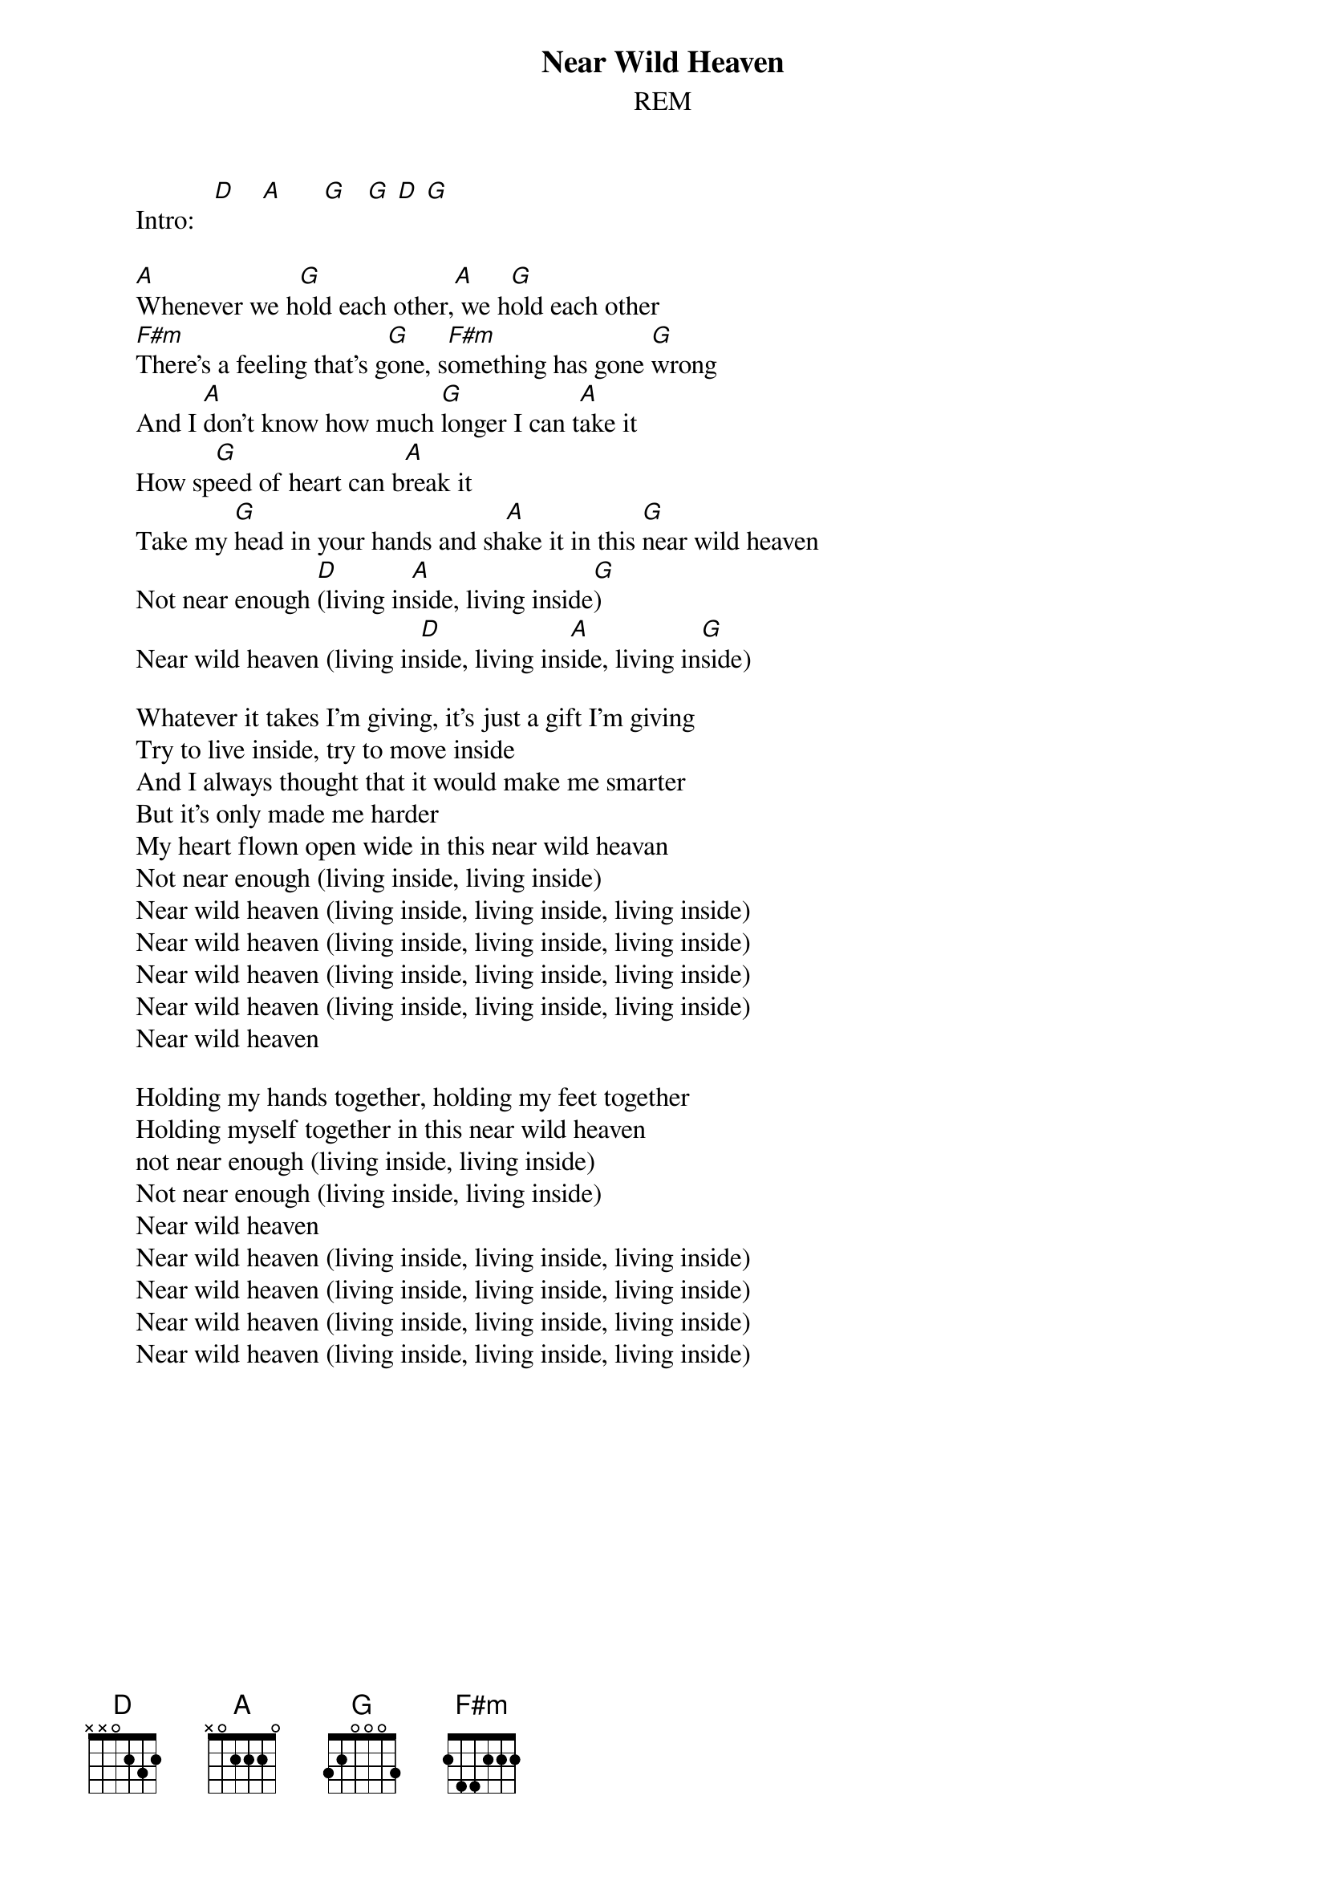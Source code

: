 #From: Rich Ormerod <Richard.Ormerod@newcastle.ac.uk>
{t:Near Wild Heaven}
{st:REM}

       Intro:   [D]    [A]      [G]   [G] [D] [G]
       
       [A]Whenever we h[G]old each other,[A] we h[G]old each other
       [F#m]There's a feeling that's g[G]one, s[F#m]omething has gone [G]wrong
       And I [A]don't know how much [G]longer I can t[A]ake it
       How sp[G]eed of heart can b[A]reak it
       Take my [G]head in your hands and sh[A]ake it in this [G]near wild heaven
       Not near enough [D](living in[A]side, living inside[G])
       Near wild heaven (living in[D]side, living ins[A]ide, living in[G]side)
       
       Whatever it takes I'm giving, it's just a gift I'm giving
       Try to live inside, try to move inside
       And I always thought that it would make me smarter
       But it's only made me harder
       My heart flown open wide in this near wild heavan
       Not near enough (living inside, living inside)
       Near wild heaven (living inside, living inside, living inside)
       Near wild heaven (living inside, living inside, living inside)
       Near wild heaven (living inside, living inside, living inside)
       Near wild heaven (living inside, living inside, living inside)
       Near wild heaven
       
       Holding my hands together, holding my feet together
       Holding myself together in this near wild heaven
       not near enough (living inside, living inside)
       Not near enough (living inside, living inside)
       Near wild heaven
       Near wild heaven (living inside, living inside, living inside)
       Near wild heaven (living inside, living inside, living inside)
       Near wild heaven (living inside, living inside, living inside)
       Near wild heaven (living inside, living inside, living inside)
